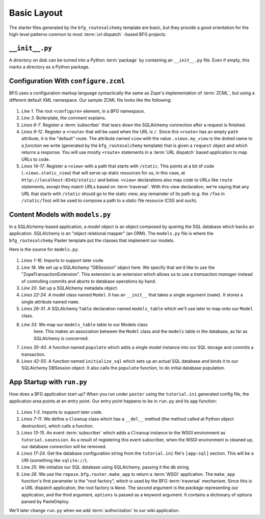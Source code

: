 ============
Basic Layout
============

The starter files generated by the ``bfg_routesalchemy`` template are
basic, but they provide a good orientation for the high-level patterns
common to most :term:`url dispatch` -based BFG projects.

``__init__.py``
---------------

A directory on disk can be turned into a Python :term:`package` by
containing an ``__init__.py`` file.  Even if empty, this marks a
directory as a Python package.

Configuration With ``configure.zcml``
--------------------------------------

BFG uses a configuration markup language syntactically the same as
Zope's implementation of :term:`ZCML`, but using a different default
XML namespace.  Our sample ZCML file looks like the following:

   .. literalinclude:: src/basiclayout/tutorial/configure.zcml
      :linenos:
      :language: xml

#. *Line 1*.  The root ``<configure>`` element, in a *BFG* namespace.

#. *Line 3*. Boilerplate, the comment explains.

#. *Lines 6-7*.  Register a :term:`subscriber` that tears down the
   SQLAlchemy connection after a request is finished.

#. *Lines 9-12*.  Register a ``<route>`` that will be used when the
   URL is ``/``.  Since this ``<route>`` has an empty ``path``
   attribute, it is the "default" route. The attribute named ``view``
   with the value ``.views.my_view`` is the dotted name to a
   *function* we write (generated by the ``bfg_routesalchemy``
   template) that is given a ``request`` object and which returns a
   response.  You will use mostly ``<route>`` statements in a
   :term:`URL dispatch` based application to map URLs to code.

#. *Lines 14-17*.  Register a ``<view>`` with a path that starts with
   ``/static``.  This points at a bit of code (``.views.static_view``)
   that will serve up static resources for us, in this case, at
   ``http://localhost:6543/static/`` and below.  ``<view>``
   declarations also map code to URLs like ``route`` statements,
   except they match URLs based on :term:`traversal`.  With this view
   declaration, we're saying that any URL that starts with ``/static``
   should go to the static view; any remainder of its path (e.g. the
   ``/foo`` in ``/static/foo``) will be used to compose a path to a
   static file resource (CSS and such).

Content Models with ``models.py``
---------------------------------

In a SQLAlchemy-based application, a *model* object is an object
composed by quering the SQL database which backs an application.
SQLAlchemy is an "object relational mapper" (an ORM).  The
``models.py`` file is where the ``bfg_routesalchemy`` Paster template
put the classes that implement our models.

Here is the source for ``models.py``:

   .. literalinclude:: src/basiclayout/tutorial/models.py
      :linenos:
      :language: py

#. *Lines 1-16*.  Imports to support later code.

#. *Line 18*.  We set up a SQLAlchemy "DBSession" object here.  We
   specify that we'd like to use the "ZopeTransactionExtension".  This
   extension is an extension which allows us to use a *transaction
   manager* instead of controlling commits and aborts to database
   operations by hand.

#. *Line 20*. Set up a SQLAlchemy metadata object.

#. *Lines 22-24*.  A model class named ``Model``.  It has an
   ``__init__`` that takes a single argument (``name``).  It stores a
   single attribute named ``name``.

#. *Lines 26-31*.  A SQLAlchemy ``Table`` declaration named
   ``models_table`` which we'll use later to map onto our ``Model``
   class.

#. *Line 33*.  We map our ``models_table`` table to our Models class
    here.  This makes an association between the ``Model`` class and
    the ``models`` table in the database, as far as SQLAlchemy is
    concerned.

#. *Lines 35-40*.  A function named ``populate`` which adds a single
   model instance into our SQL storage and commits a transaction.

#. *Lines 42-50*.  A function named ``initialize_sql`` which sets up
   an actual SQL database and binds it to our SQLAlchemy DBSession
   object.  It also calls the ``populate`` function, to do initial
   database population.

App Startup with ``run.py``
---------------------------

How does a BFG application start up?  When you run under ``paster``
using the ``tutorial.ini`` generated config file, the application area
points at an entry point.  Our entry point happens to be in ``run.py``
and its ``app`` function:

   .. literalinclude:: src/basiclayout/tutorial/run.py
      :linenos:
      :language: py

#. *Lines 1-5*. Imports to support later code.

#. *Lines 7-11*.  We define a ``Cleanup`` class which has a
   ``__del__`` method (the method called at Python object
   destruction), which calls a function.

#. *Lines 13-15*.  An event :term:`subscriber` which adds a
   ``Cleanup`` instance to the WSGI environment as
   ``tutorial.sasession``.  As a result of registering this event
   subscriber, when the WSGI environment is cleaned up, our database
   connection will be removed.

#. *Lines 17-24*. Get the database configuration string from the
   ``tutorial.ini`` file's ``[app:sql]`` section.  This will be a URI
   (something like ``sqlite://``).

#. Line *25*. We initialize our SQL database using SQLAlchemy, passing
   it the db string.

#. Line *26*.  We use the ``repoze.bfg.router.make_app`` to return a
   :term:`WSGI` application.  The ``make_app`` function's first
   parameter is the "root factory", which is used by the BFG
   :term:`traversal` mechanism.  Since this is a URL dispatch
   application, the root factory is ``None``.  The second argument is
   the *package* representing our application, and the third argument,
   ``options`` is passed as a keyword argument.  It contains a
   dictionary of options parsed by PasteDeploy.

We'll later change ``run.py`` when we add :term:`authorization` to our
wiki application.
